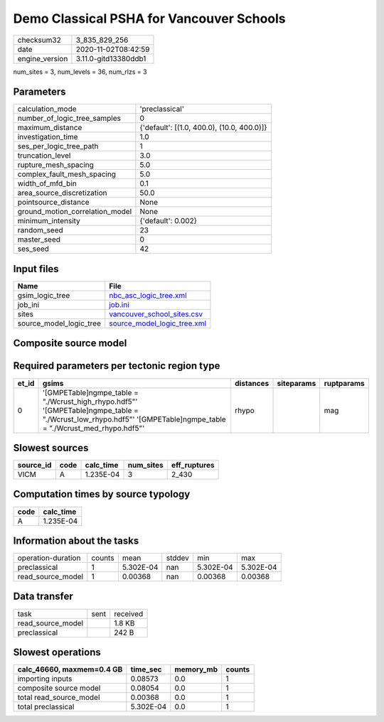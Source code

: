 Demo Classical PSHA for Vancouver Schools
=========================================

============== ====================
checksum32     3_835_829_256       
date           2020-11-02T08:42:59 
engine_version 3.11.0-gitd13380ddb1
============== ====================

num_sites = 3, num_levels = 36, num_rlzs = 3

Parameters
----------
=============================== ==========================================
calculation_mode                'preclassical'                            
number_of_logic_tree_samples    0                                         
maximum_distance                {'default': [(1.0, 400.0), (10.0, 400.0)]}
investigation_time              1.0                                       
ses_per_logic_tree_path         1                                         
truncation_level                3.0                                       
rupture_mesh_spacing            5.0                                       
complex_fault_mesh_spacing      5.0                                       
width_of_mfd_bin                0.1                                       
area_source_discretization      50.0                                      
pointsource_distance            None                                      
ground_motion_correlation_model None                                      
minimum_intensity               {'default': 0.002}                        
random_seed                     23                                        
master_seed                     0                                         
ses_seed                        42                                        
=============================== ==========================================

Input files
-----------
======================= ============================================================
Name                    File                                                        
======================= ============================================================
gsim_logic_tree         `nbc_asc_logic_tree.xml <nbc_asc_logic_tree.xml>`_          
job_ini                 `job.ini <job.ini>`_                                        
sites                   `vancouver_school_sites.csv <vancouver_school_sites.csv>`_  
source_model_logic_tree `source_model_logic_tree.xml <source_model_logic_tree.xml>`_
======================= ============================================================

Composite source model
----------------------
====== =================================================== ====
grp_id gsim                                                rlzs
====== =================================================== ====
0      [GMPETable]
gmpe_table = "./Wcrust_high_rhypo.hdf5" [2] 
0      [GMPETable]
gmpe_table = "./Wcrust_low_rhypo.hdf5"  [0] 
0      [GMPETable]
gmpe_table = "./Wcrust_med_rhypo.hdf5"  [1] 
====== =================================================== ====

Required parameters per tectonic region type
--------------------------------------------
===== ================================================================================================================================================================== ========= ========== ==========
et_id gsims                                                                                                                                                              distances siteparams ruptparams
===== ================================================================================================================================================================== ========= ========== ==========
0     '[GMPETable]\ngmpe_table = "./Wcrust_high_rhypo.hdf5"' '[GMPETable]\ngmpe_table = "./Wcrust_low_rhypo.hdf5"' '[GMPETable]\ngmpe_table = "./Wcrust_med_rhypo.hdf5"' rhypo                mag       
===== ================================================================================================================================================================== ========= ========== ==========

Slowest sources
---------------
========= ==== ========= ========= ============
source_id code calc_time num_sites eff_ruptures
========= ==== ========= ========= ============
VICM      A    1.235E-04 3         2_430       
========= ==== ========= ========= ============

Computation times by source typology
------------------------------------
==== =========
code calc_time
==== =========
A    1.235E-04
==== =========

Information about the tasks
---------------------------
================== ====== ========= ====== ========= =========
operation-duration counts mean      stddev min       max      
preclassical       1      5.302E-04 nan    5.302E-04 5.302E-04
read_source_model  1      0.00368   nan    0.00368   0.00368  
================== ====== ========= ====== ========= =========

Data transfer
-------------
================= ==== ========
task              sent received
read_source_model      1.8 KB  
preclassical           242 B   
================= ==== ========

Slowest operations
------------------
========================= ========= ========= ======
calc_46660, maxmem=0.4 GB time_sec  memory_mb counts
========================= ========= ========= ======
importing inputs          0.08573   0.0       1     
composite source model    0.08054   0.0       1     
total read_source_model   0.00368   0.0       1     
total preclassical        5.302E-04 0.0       1     
========================= ========= ========= ======